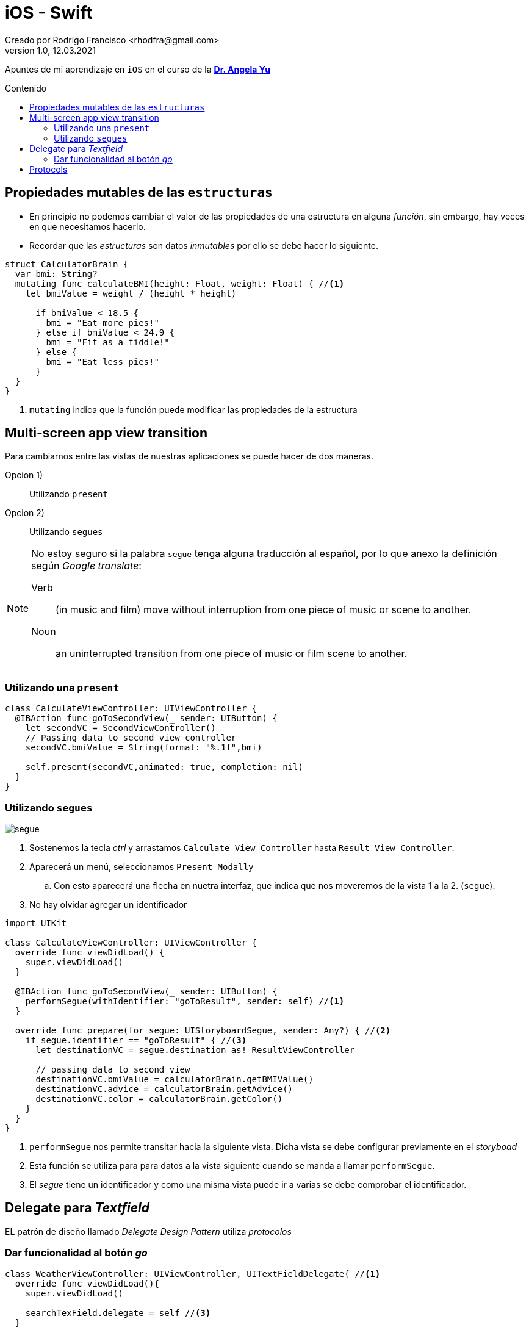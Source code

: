 = iOS - Swift
Creado por Rodrigo Francisco <rhodfra@gmail.com>
Version 1.0, 12.03.2021
//:keywords: 
//:sectnums: 
// Configuracion de la tabla de contenidos
:toc: 
:toc-placement!:
:toclevels: 4                                          
:toc-title: Contenido

// Ruta base de las imagenes
:imagesdir: ./README.assets/ 

// Resaltar sintaxis
:source-highlighter: pygments

// Iconos para entorno local
ifndef::env-github[:icons: font]

// Iconos para entorno github
ifdef::env-github[]
:caution-caption: :fire:
:important-caption: :exclamation:
:note-caption: :paperclip:
:tip-caption: :bulb:
:warning-caption: :warning:
endif::[]

Apuntes de mi aprendizaje en `iOS` en el curso de la
*https://www.udemy.com/user/4b4368a3-b5c8-4529-aa65-2056ec31f37e/[Dr. Angela
Yu]*

toc::[]

== Propiedades mutables de las `estructuras`

* En principio no podemos cambiar el valor de las propiedades de una estructura
en alguna _función_, sin embargo, hay veces en que necesitamos hacerlo.
* Recordar que las _estructuras_ son datos _inmutables_ por ello se debe hacer
lo siguiente.


[source,swift]
----
struct CalculatorBrain {
  var bmi: String?
  mutating func calculateBMI(height: Float, weight: Float) { //<1>
    let bmiValue = weight / (height * height)

      if bmiValue < 18.5 {
        bmi = "Eat more pies!"
      } else if bmiValue < 24.9 {
        bmi = "Fit as a fiddle!"
      } else {
        bmi = "Eat less pies!"
      }
  }
}
----
<1> `mutating` indica que la función puede modificar las propiedades de la
estructura

== Multi-screen app view transition

Para cambiarnos entre las vistas de nuestras aplicaciones se puede hacer de dos
maneras.

Opcion 1) :: Utilizando `present`
Opcion 2) :: Utilizando `segues`

[NOTE]
====
No estoy seguro si la palabra `segue` tenga alguna traducción al español, por lo
que anexo la definición según _Google translate_:

Verb ::
(in music and film) move without interruption from one piece of music or scene
to another.

Noun ::
an uninterrupted transition from one piece of music or film scene to another.
====

=== Utilizando una `present`


[source,swift]
----
class CalculateViewController: UIViewController {
  @IBAction func goToSecondView(_ sender: UIButton) {
    let secondVC = SecondViewController()
    // Passing data to second view controller
    secondVC.bmiValue = String(format: "%.1f",bmi)

    self.present(secondVC,animated: true, completion: nil)
  }
}
----

=== Utilizando `segues`

image:segue.png[]

. Sostenemos la tecla _ctrl_ y arrastamos `Calculate View Controller` hasta
`Result View  Controller`.
. Aparecerá un menú, seleccionamos `Present Modally`
.. Con esto aparecerá una flecha en nuetra interfaz, que indica que nos
moveremos de la vista 1 a la 2. (`segue`).
. No hay olvidar agregar un identificador

[source,swift]
----
import UIKit

class CalculateViewController: UIViewController {
  override func viewDidLoad() {
    super.viewDidLoad()
  }

  @IBAction func goToSecondView(_ sender: UIButton) {
    performSegue(withIdentifier: "goToResult", sender: self) //<1>
  }

  override func prepare(for segue: UIStoryboardSegue, sender: Any?) { //<2>
    if segue.identifier == "goToResult" { //<3>
      let destinationVC = segue.destination as! ResultViewController

      // passing data to second view
      destinationVC.bmiValue = calculatorBrain.getBMIValue()
      destinationVC.advice = calculatorBrain.getAdvice()
      destinationVC.color = calculatorBrain.getColor()
    }
  }
}
----
<1> `performSegue` nos permite transitar hacia la siguiente vista. Dicha vista
se debe configurar previamente en el _storyboad_
<2> Esta función se utiliza para para datos a la vista siguiente cuando se manda
a llamar `performSegue`.
<3> El _segue_ tiene un identificador y como una misma vista puede ir a varias
se debe comprobar el identificador.

//== SF Symbols

//== Crear colores personalizados para que se adapten al _dark mode_

== Delegate para _Textfield_

EL patrón de diseño llamado _Delegate Design Pattern_ utiliza _protocolos_

=== Dar funcionalidad al botón _go_

[source,swift]
----
class WeatherViewController: UIViewController, UITextFieldDelegate{ //<1>
  override func viewDidLoad(){
    super.viewDidLoad()

    searchTexField.delegate = self //<3>
  }

  func textFieldShouldReturn(_ textField: UITextField) -> Bool { //<2>
    searchTexField.endEditing(true)
    print(searchTexField.text!)
    return true
  }
  func textFieldDidEndEditing(_ textField: UITextField) {
    searchTexField.text = ""
  }
  func textFieldShouldEndEditing(_ textField: UITextField) -> Bool {
    if textField.text != "" {
      return true
    } else {
      textField.placeholder = "You must type something"
      return false
    }
  }
}
----
<1> Se utiliza el protocolo `Delegate`
<2> Esta función permite que al dar click el botón de _go_ (en el teclado)
suceda la acción que deseamos.
<3> Es la línea más importante para utilizar el protocolo delegate del
_Textfield_

== Protocols

Es como un certificado. Define ciertos requerimientos.


[source,swift]
----
protocol CanFly {
  func fly() // Must not have a body
}

class Bird {
  var isFemale = true

  func layEgg(){
    if isFemale {
      print("Having an egg")
    }
  }
}

class Eagle: Bird,CanFly {
  func soar(){
    print ("The eagle glides in the air using air currents")
  }
  func fly() {
    print("I am an eagle and I can fly")
  }
}

class Penguin: Bird {
  func swim() {
    print("swiminggg")
  }
}

struct Airplane: CanFly {
  func fly() {
    print("I am an airplane flying")
  }
}

struct FlyingMuseum {
  func flyingDemo(flyingObject: CanFly) {
    flyingObject.fly()
  }
}
----

